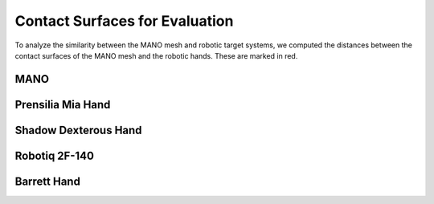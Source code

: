 ===============================
Contact Surfaces for Evaluation
===============================

To analyze the similarity between the MANO mesh and robotic target systems,
we computed the distances between the contact surfaces of the MANO mesh and
the robotic hands. These are marked in red.

MANO
----

.. image:: _static/contact_surfaces/mano.png
    :width: 40%
    :align: center

Prensilia Mia Hand
------------------

.. image:: _static/contact_surfaces/mia.png
    :width: 40%
    :align: center

Shadow Dexterous Hand
---------------------

.. image:: _static/contact_surfaces/shadow.png
    :width: 35%
    :align: center

Robotiq 2F-140
--------------

.. image:: _static/contact_surfaces/robotiq.png
    :width: 50%
    :align: center

Barrett Hand
------------

.. image:: _static/contact_surfaces/barrett.png
    :width: 15%
    :align: center
